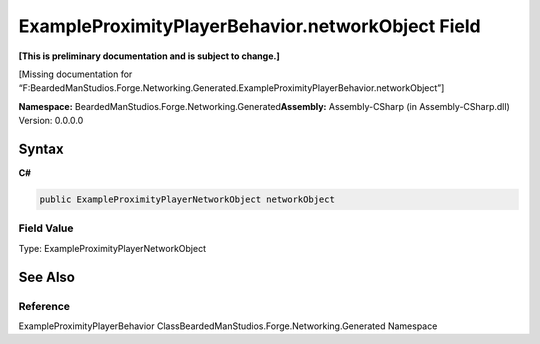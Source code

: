 ExampleProximityPlayerBehavior.networkObject Field
==================================================

**[This is preliminary documentation and is subject to change.]**

[Missing documentation for
“F:BeardedManStudios.Forge.Networking.Generated.ExampleProximityPlayerBehavior.networkObject”]

**Namespace:** BeardedManStudios.Forge.Networking.Generated\ **Assembly:** Assembly-CSharp
(in Assembly-CSharp.dll) Version: 0.0.0.0

Syntax
------

**C#**\ 

.. code:: c#

   public ExampleProximityPlayerNetworkObject networkObject

Field Value
~~~~~~~~~~~

Type: ExampleProximityPlayerNetworkObject

See Also
--------

Reference
~~~~~~~~~

ExampleProximityPlayerBehavior
ClassBeardedManStudios.Forge.Networking.Generated Namespace

